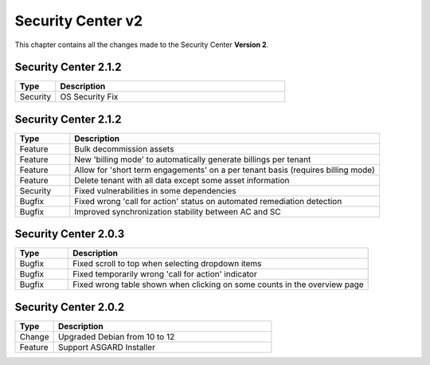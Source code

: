 .. Index:: Changelog v2

Security Center v2
==================

This chapter contains all the changes made to
the Security Center **Version 2**.

Security Center 2.1.2
~~~~~~~~~~~~~~~~~~~~~

.. list-table::
    :header-rows: 1
    :widths: 15, 85

    * - Type
      - Description
    * - Security
      - OS Security Fix

Security Center 2.1.2
~~~~~~~~~~~~~~~~~~~~~

.. list-table::
    :header-rows: 1
    :widths: 15, 85

    * - Type
      - Description
    * - Feature
      - Bulk decommission assets
    * - Feature
      - New 'billing mode' to automatically generate billings per tenant
    * - Feature
      - Allow for 'short term engagements' on a per tenant basis (requires billing mode)
    * - Feature
      - Delete tenant with all data except some asset information
    * - Security
      - Fixed vulnerabilities in some dependencies
    * - Bugfix
      - Fixed wrong 'call for action' status on automated remediation detection
    * - Bugfix
      - Improved synchronization stability between AC and SC

Security Center 2.0.3
~~~~~~~~~~~~~~~~~~~~~

.. list-table::
    :header-rows: 1
    :widths: 15, 85

    * - Type
      - Description
    * - Bugfix
      - Fixed scroll to top when selecting dropdown items
    * - Bugfix
      - Fixed temporarily wrong 'call for action' indicator
    * - Bugfix
      - Fixed wrong table shown when clicking on some counts in the overview page

Security Center 2.0.2
~~~~~~~~~~~~~~~~~~~~~

.. list-table::
    :header-rows: 1
    :widths: 15, 85

    * - Type
      - Description
    * - Change
      - Upgraded Debian from 10 to 12
    * - Feature
      - Support ASGARD Installer
